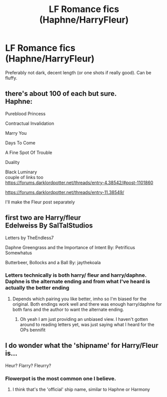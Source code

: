 #+TITLE: LF Romance fics (Haphne/HarryFleur)

* LF Romance fics (Haphne/HarryFleur)
:PROPERTIES:
:Author: xepheiro10
:Score: 3
:DateUnix: 1621835603.0
:DateShort: 2021-May-24
:FlairText: Recommendation
:END:
Preferably not dark, decent length (or one shots if really good). Can be fluffy.


** there's about 100 of each but sure.\\
Haphne:

Pureblood Princess

Contractual Invalidation

Marry You

Days To Come

A Fine Spot Of Trouble

Duality

Black Luminary\\
couple of links too\\
[[https://forums.darklordpotter.net/threads/entry-4.38542/#post-1101860]]

[[https://forums.darklordpotter.net/threads/entry-11.38549/]]

I'll make the Fleur post separately
:PROPERTIES:
:Author: Avardian715
:Score: 2
:DateUnix: 1621839397.0
:DateShort: 2021-May-24
:END:


** first two are Harry/fleur\\
Edelweiss By SalTalStudios

Letters by TheEndless7

Daphne Greengrass and the Importance of Intent By: Petrificus Somewhatus

Butterbeer, Bollocks and a Ball By: jaythekoala
:PROPERTIES:
:Author: Avardian715
:Score: 1
:DateUnix: 1621841076.0
:DateShort: 2021-May-24
:END:

*** Letters technically is both harry/ fleur and harry/daphne. Daphne is the alternate ending and from what I've heard is actually the better ending
:PROPERTIES:
:Author: CommodorNorrington
:Score: 1
:DateUnix: 1621842733.0
:DateShort: 2021-May-24
:END:

**** Depends which pairing you like better, imho so I'm biased for the original. Both endings work well and there was enough harry/daphne for both fans and the author to want the alternate ending.
:PROPERTIES:
:Author: Avardian715
:Score: 1
:DateUnix: 1621843191.0
:DateShort: 2021-May-24
:END:

***** Oh yeah I am just providing an unbiased view. I haven't gotten around to reading letters yet, was just saying what I heard for the OPs bennifit
:PROPERTIES:
:Author: CommodorNorrington
:Score: 2
:DateUnix: 1621866177.0
:DateShort: 2021-May-24
:END:


** I do wonder what the 'shipname' for Harry/Fleur is...

Heur? Flarry? Fleurry?
:PROPERTIES:
:Author: daniboyi
:Score: 1
:DateUnix: 1621846660.0
:DateShort: 2021-May-24
:END:

*** Flowerpot is the most common one I believe.
:PROPERTIES:
:Author: xshadowfax
:Score: 2
:DateUnix: 1621847011.0
:DateShort: 2021-May-24
:END:

**** I think that's the 'official' ship name, similar to Haphne or Harmony
:PROPERTIES:
:Author: PotatoBro42069
:Score: 1
:DateUnix: 1621891087.0
:DateShort: 2021-May-25
:END:
